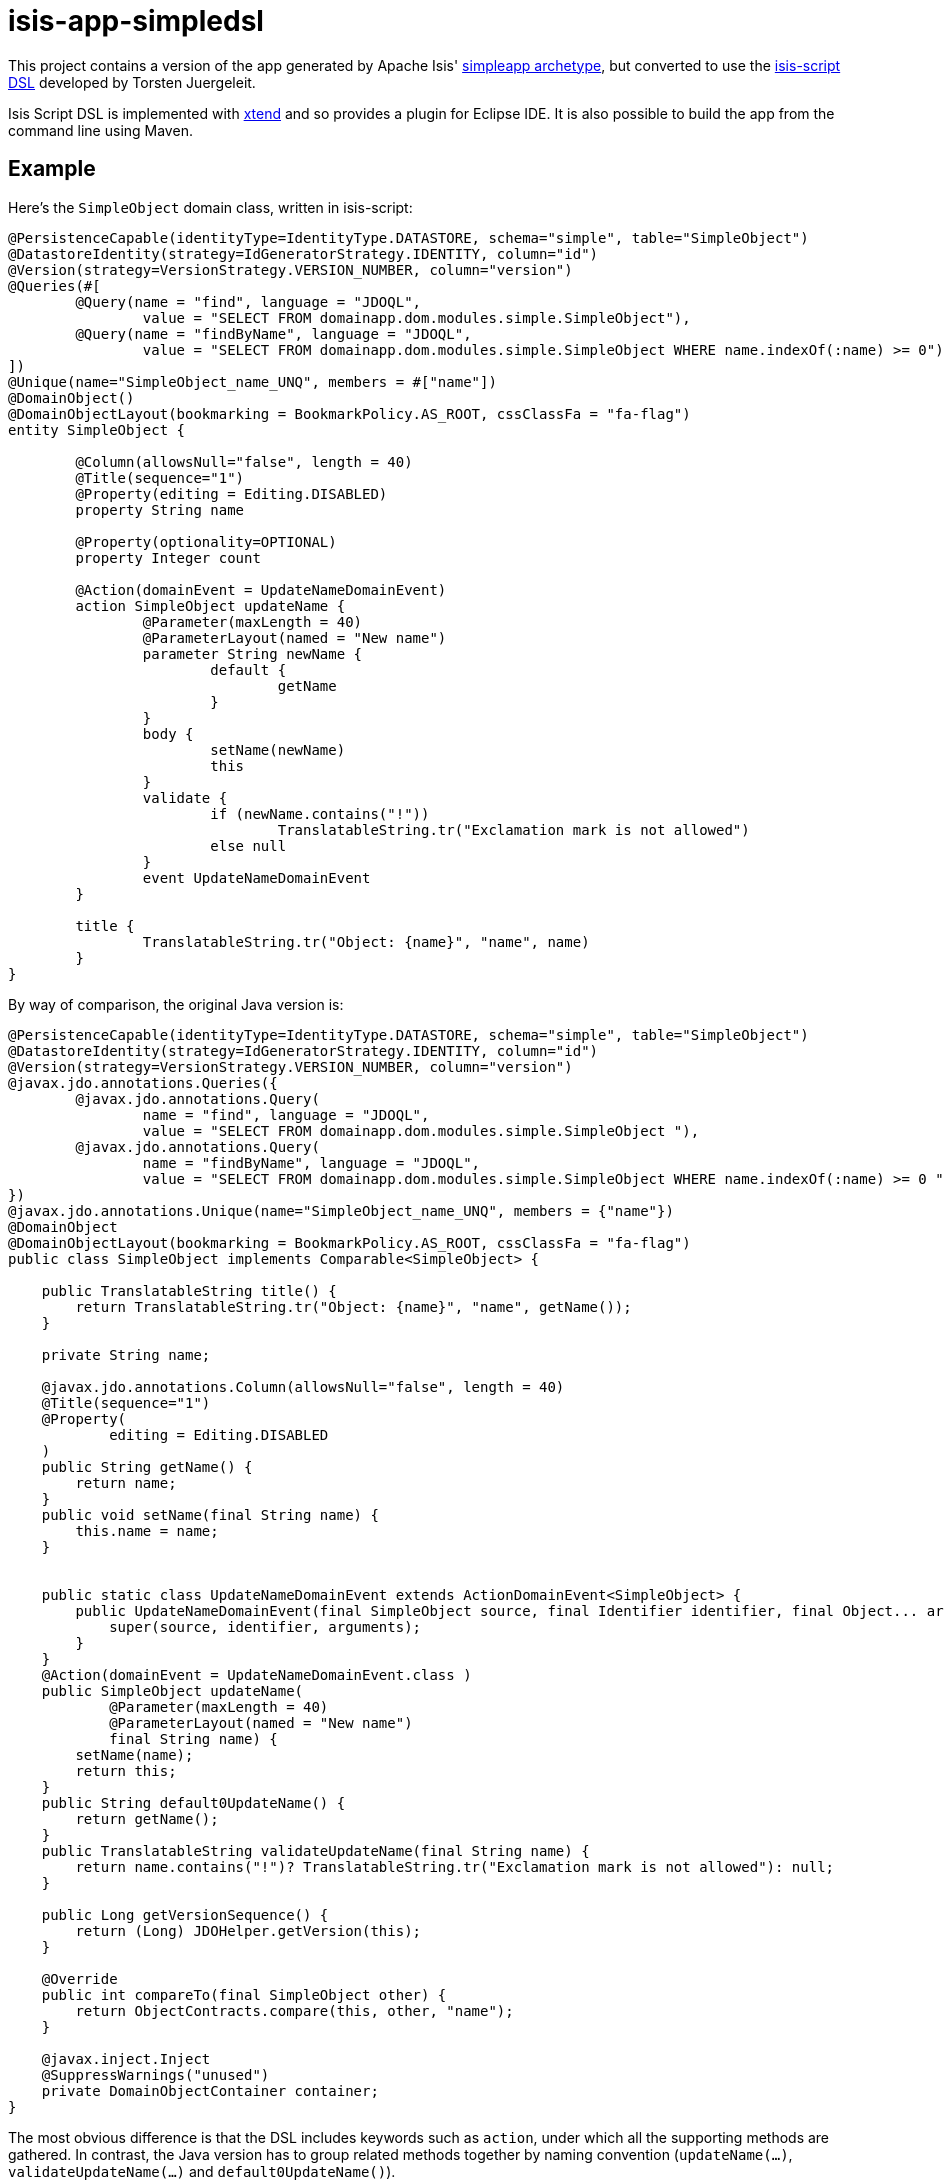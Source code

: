 = isis-app-simpledsl

This project contains a version of the app generated by Apache Isis' http://isis.apache.org/guides/ug.html#_ug_getting-started_simpleapp-archetype[simpleapp archetype], but converted to use the http://vaulttec.org/2015/09/05/isis-script-updated-alpha-version.html[isis-script DSL] developed by Torsten Juergeleit.

Isis Script DSL is implemented with xref:http://www.eclipse.org/xtend/[xtend] and so provides a plugin for Eclipse IDE.  It is also possible to build the app from the command line using Maven.


== Example

Here's the `SimpleObject` domain class, written in isis-script:

[source,java]
----
@PersistenceCapable(identityType=IdentityType.DATASTORE, schema="simple", table="SimpleObject")
@DatastoreIdentity(strategy=IdGeneratorStrategy.IDENTITY, column="id")
@Version(strategy=VersionStrategy.VERSION_NUMBER, column="version")
@Queries(#[
	@Query(name = "find", language = "JDOQL",
		value = "SELECT FROM domainapp.dom.modules.simple.SimpleObject"),
	@Query(name = "findByName", language = "JDOQL",
		value = "SELECT FROM domainapp.dom.modules.simple.SimpleObject WHERE name.indexOf(:name) >= 0")
])
@Unique(name="SimpleObject_name_UNQ", members = #["name"])
@DomainObject()
@DomainObjectLayout(bookmarking = BookmarkPolicy.AS_ROOT, cssClassFa = "fa-flag")
entity SimpleObject {

	@Column(allowsNull="false", length = 40)
	@Title(sequence="1")
	@Property(editing = Editing.DISABLED)
	property String name

	@Property(optionality=OPTIONAL)
	property Integer count
	
	@Action(domainEvent = UpdateNameDomainEvent)
	action SimpleObject updateName {
		@Parameter(maxLength = 40)
		@ParameterLayout(named = "New name")
		parameter String newName {
			default {
				getName
			}
		}
		body {
			setName(newName)
			this
		}
		validate {
			if (newName.contains("!"))
				TranslatableString.tr("Exclamation mark is not allowed")
			else null
		}
		event UpdateNameDomainEvent
	}

	title {
		TranslatableString.tr("Object: {name}", "name", name)
	}
}
----


By way of comparison, the original Java version is:

[source,java]
----
@PersistenceCapable(identityType=IdentityType.DATASTORE, schema="simple", table="SimpleObject")
@DatastoreIdentity(strategy=IdGeneratorStrategy.IDENTITY, column="id")
@Version(strategy=VersionStrategy.VERSION_NUMBER, column="version")
@javax.jdo.annotations.Queries({
        @javax.jdo.annotations.Query(
                name = "find", language = "JDOQL",
                value = "SELECT FROM domainapp.dom.modules.simple.SimpleObject "),
        @javax.jdo.annotations.Query(
                name = "findByName", language = "JDOQL",
                value = "SELECT FROM domainapp.dom.modules.simple.SimpleObject WHERE name.indexOf(:name) >= 0 ")
})
@javax.jdo.annotations.Unique(name="SimpleObject_name_UNQ", members = {"name"})
@DomainObject
@DomainObjectLayout(bookmarking = BookmarkPolicy.AS_ROOT, cssClassFa = "fa-flag")
public class SimpleObject implements Comparable<SimpleObject> {

    public TranslatableString title() {
        return TranslatableString.tr("Object: {name}", "name", getName());
    }

    private String name;

    @javax.jdo.annotations.Column(allowsNull="false", length = 40)
    @Title(sequence="1")
    @Property(
            editing = Editing.DISABLED
    )
    public String getName() {
        return name;
    }
    public void setName(final String name) {
        this.name = name;
    }


    public static class UpdateNameDomainEvent extends ActionDomainEvent<SimpleObject> {
        public UpdateNameDomainEvent(final SimpleObject source, final Identifier identifier, final Object... arguments) {
            super(source, identifier, arguments);
        }
    }
    @Action(domainEvent = UpdateNameDomainEvent.class )
    public SimpleObject updateName(
            @Parameter(maxLength = 40)
            @ParameterLayout(named = "New name")
            final String name) {
        setName(name);
        return this;
    }
    public String default0UpdateName() {
        return getName();
    }
    public TranslatableString validateUpdateName(final String name) {
        return name.contains("!")? TranslatableString.tr("Exclamation mark is not allowed"): null;
    }

    public Long getVersionSequence() {
        return (Long) JDOHelper.getVersion(this);
    }

    @Override
    public int compareTo(final SimpleObject other) {
        return ObjectContracts.compare(this, other, "name");
    }

    @javax.inject.Inject
    @SuppressWarnings("unused")
    private DomainObjectContainer container;
}
----

The most obvious difference is that the DSL includes keywords such as `action`, under which all the supporting methods are gathered.  In contrast, the Java version has to group related methods together by naming convention (`updateName(...)`, `validateUpdateName(...)` and `default0UpdateName()`).

Full details of the isis-script DSL can be found on the xref:https://github.com/vaulttec/isis-script/blob/develop/dsl.md[github repo]

In addition, the body of isis-script methods are written in XTend, which provides a whole xref:http://www.eclipse.org/xtend/documentation/index.html[host of features] over and above vanilla Java.


== IDE support

As Torsten's xref:http://vaulttec.org/2015/09/05/isis-script-updated-alpha-version.html[blog post] shows, isis-script includes an Eclipse plugin.  This provides:

- automatic generation of Java code from isis-script
- syntax highlighting
- intellisense
- markers
- outlining



== Setting up

Currently isis-script is still in development, so you'll need to build it locally.  It's pretty easy to do, though.

=== Build isis-script

Clone the `isis-script` repo, and build using mvn:

[source,bash]
----
git clone https://github.com/vaulttec/isis-script.git
git checkout develop
mvn clean install
----

Be aware: first time I did this took about an hour (albeit on a moderately slow network).  Thereafter it takes about 1 minute to recompile.


=== Install Eclipse Mars and plugins

Download Eclipse (xref:http://www.eclipse.org/downloads/packages/eclipse-ide-java-developers/marsr[vanilla Java edition] will suffice)

Then install plugins using `Help > Install Software`:

* the isis-script plugin, at https://raw.githubusercontent.com/vaulttec/isis-script/updatesite/
* the datanucleus plugin, at http://www.datanucleus.org/downloads/eclipse-update/


=== Download the simpleapp (this repo)

Clone this repo:

[source,bash]
----
git clone https://github.com/isisaddons/isis-app-simpledsl
----


=== Import into Eclipse

Import the project into Eclipse using `File>Import`, then `Maven > Existing Maven Projects`.

Next, configure DataNucleus plugin as per the instructions on the xref:http://isis.apache.org/guides/cg.html#_cg_ide_eclipse[Apache Isis website]


== Running the app

You should be able to run the app either from Eclipse IDE, or from the command line.

To run within Eclipse, you'll find that the `webapp/ide/eclipse/launch` directory contains some `.launch` configurations.  These are set up to run Isis' `org.apache.isis.WebServer` (which bootstraps an embedded Jetty server).  

You can also build and then from the command line.  To build:

[source,bash]
----
mvn clean install
----

and to run use either:

[source,bash]
----
mvn jetty:run
----

or if you prefer a splash screen:

[source,bash]
----
mvn -P self-host antrun:run
----
